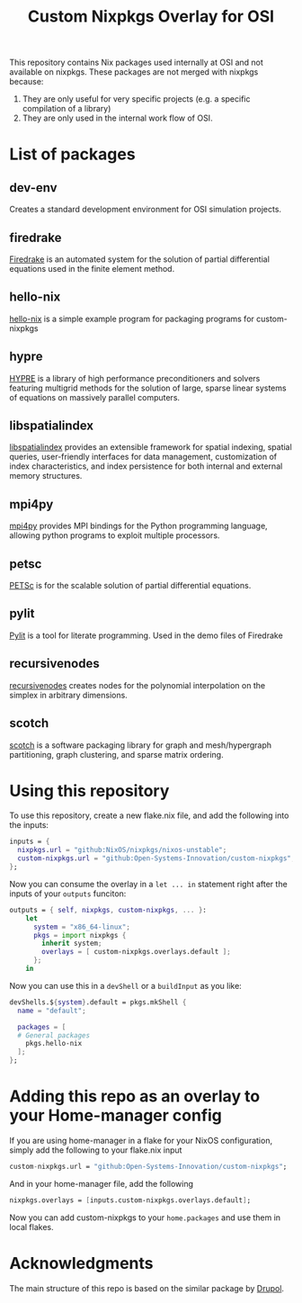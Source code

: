 #+title: Custom Nixpkgs Overlay for OSI 

This repository contains Nix packages used internally at OSI and not available on nixpkgs. These packages are not merged with nixpkgs because:
 1. They are only useful for very specific projects (e.g. a specific compilation of a library)
 2. They are only used in the internal work flow of OSI.
* List of packages
** dev-env
Creates a standard development environment for OSI simulation projects.
** firedrake
[[https://www.firedrakeproject.org/][Firedrake]] is an automated system for the solution of partial differential equations used in the finite element method.
** hello-nix
[[https://github.com/Open-Systems-Innovation/hello-nix][hello-nix]] is a simple example program for packaging programs for custom-nixpkgs
** hypre
[[https://computing.llnl.gov/projects/hypre-scalable-linear-solvers-multigrid-methods][HYPRE]] is a library of high performance preconditioners and solvers featuring multigrid methods for the solution of large, sparse linear systems of equations on massively parallel computers.
** libspatialindex
[[https://libspatialindex.org/en/latest/][libspatialindex]] provides an extensible framework for spatial indexing, spatial queries, user-friendly interfaces for data management, customization of index characteristics, and index persistence for both internal and external memory structures.
** mpi4py
[[https://mpi4py.readthedocs.io/en/stable/][mpi4py]] provides MPI bindings for the Python programming language, allowing python programs to exploit multiple processors.
** petsc
[[https://petsc.org/release/][PETSc]] is for the scalable solution of partial differential equations. 
** pylit
[[https://codeberg.org/milde/pylit][Pylit]] is a tool for literate programming. Used in the demo files of Firedrake
** recursivenodes
[[https://tisaac.gitlab.io/recursivenodes/][recursivenodes]] creates nodes for the polynomial interpolation on the simplex in arbitrary dimensions.
** scotch
[[https://www.labri.fr/perso/pelegrin/scotch/][scotch]] is a software packaging library for graph and mesh/hypergraph partitioning, graph clustering, and sparse matrix ordering.


* Using this repository
To use this repository, create a new flake.nix file, and add the following into the inputs:

#+BEGIN_SRC nix
  inputs = {
    nixpkgs.url = "github:NixOS/nixpkgs/nixos-unstable";
    custom-nixpkgs.url = "github:Open-Systems-Innovation/custom-nixpkgs";
  };
#+END_SRC

Now you can consume the overlay in a ~let ... in~ statement right after the inputs of your ~outputs~ funciton:

#+BEGIN_SRC nix
  outputs = { self, nixpkgs, custom-nixpkgs, ... }:
      let
        system = "x86_64-linux";
        pkgs = import nixpkgs {
          inherit system;
          overlays = [ custom-nixpkgs.overlays.default ];
        };
      in
#+END_SRC

Now you can use this in a ~devShell~ or a ~buildInput~ as you like:

#+BEGIN_SRC nix
   devShells.${system}.default = pkgs.mkShell {
     name = "default";
        
     packages = [
     # General packages
       pkgs.hello-nix
     ];
   };
#+END_SRC

* Adding this repo as an overlay to your Home-manager config
If you are using home-manager in a flake for your NixOS configuration, simply add the following to your flake.nix input

#+BEGIN_SRC nix
  custom-nixpkgs.url = "github:Open-Systems-Innovation/custom-nixpkgs";
#+END_SRC

And in your home-manager file, add the following

#+BEGIN_SRC nix
  nixpkgs.overlays = [inputs.custom-nixpkgs.overlays.default];
#+END_SRC

Now you can add custom-nixpkgs to your ~home.packages~ and use them in local flakes.

* Acknowledgments
The main structure of this repo is based on the similar package by [[https://github.com/drupol/my-own-nixpkgs][Drupol]].
